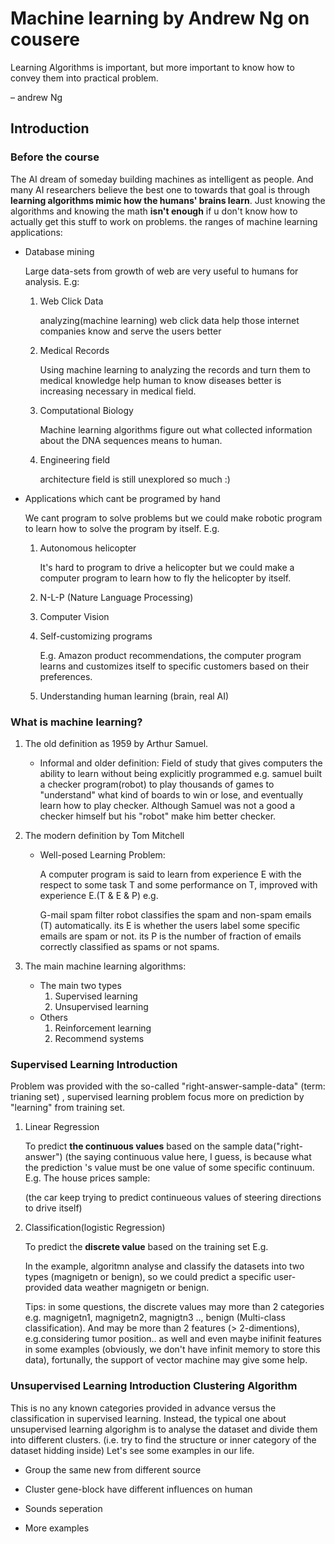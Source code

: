 * Machine learning by Andrew Ng on cousere

Learning Algorithms is important, but more important
to know how to convey them into practical problem.

                               -- andrew Ng 
** Introduction
							   
*** Before the course

The AI dream of someday building machines as intelligent as people.
And many AI researchers believe the best one to towards that goal
is through *learning algorithms mimic how the humans' brains learn*.
Just knowing the algorithms and knowing the math *isn't enough* if
u don't know how to actually get this stuff to work on problems. the
ranges of machine learning applications:

+ Database mining

  Large data-sets from growth of web are very useful to humans for analysis.
  E.g:
  1. Web Click Data

     analyzing(machine learning)  web click data help those internet companies
     know and serve the users better

  2. Medical Records

     Using machine learning to analyzing the records and turn them to medical
     knowledge help human to know diseases better is increasing necessary in
     medical field.

  3. Computational Biology

     Machine learning algorithms figure out what collected information about
     the DNA sequences means to human.

  4. Engineering field

     architecture field is still unexplored so much :)

+ Applications which cant be programed by hand
  
  We cant program to solve problems but we could make robotic program
  to learn how to solve the program by itself. E.g.
  1. Autonomous helicopter

    It's hard to program to drive a helicopter but we could make a computer
    program to learn how to fly the helicopter by itself.

  2. N-L-P (Nature Language Processing)
  3. Computer Vision
  4. Self-customizing programs
    
    E.g. Amazon product recommendations, the computer program learns and
    customizes itself to specific customers based on their preferences.

  5. Understanding human learning (brain, real AI)

*** What is machine learning?
**** The old definition as 1959 by Arthur Samuel. 
     + Informal and older definition:
       Field of study that gives computers the ability to learn without being
       explicitly programmed e.g.
       samuel built a checker program(robot) to play thousands of games
       to "understand" what kind of boards to win or lose, and eventually learn
       how to play checker. Although Samuel was not a good a checker himself but
       his "robot" make him better checker.
**** The modern definition by Tom Mitchell
     + Well-posed Learning Problem:

       A computer program is said to learn from experience E with the respect
       to some task T and some performance on T,
       improved with experience E.(T & E & P) e.g.

       G-mail spam filter robot classifies the spam and non-spam emails (T) automatically.
       its E is whether the users label some specific emails are spam or not.
       its P is the number of fraction of emails correctly classified as spams or
       not spams.
**** The main machine learning algorithms:
     + The main two types
       1. Supervised learning
       2. Unsupervised learning
     + Others
       1. Reinforcement learning
       2. Recommend systems

*** Supervised Learning Introduction

    Problem was provided with the so-called "right-answer-sample-data"
    (term: trianing set) , supervised learning problem focus more on 
    prediction by "learning" from training set.

**** Linear Regression 						    

     To predict *the continuous values* based on the sample data("right-answer")
     (the saying continuous value here, I guess, is because what the prediction
     's value must be one value of some specific continuum.
     E.g. The house prices sample:

     [[file:r/0010.jpg]]
     [[file:r/0011.jpg]]
     (the car keep trying to predict continueous values of steering directions
     to drive itself)
**** Classification(logistic Regression)

     To predict the *discrete value* based on the training set
     E.g.

     [[file:r/0030.jpg]]

     In the example, algoritmn analyse and classify the datasets
     into two types (magnigetn or benign), so we could predict a
     specific user-provided data weather magnigetn or benign.

     Tips: in some questions, the discrete values may more than 2
     categories e.g. magnigetn1, magnigetn2, magnigtn3 .., benign
     (Multi-class classification).
     And may be more than 2 features (> 2-dimentions), e.g.considering
     tumor position.. as well  and even maybe inifinit features in
     some examples (obviously, we don't have infinit memory to store 
     this data), fortunally, the support of vector machine may give
     some help.
     
*** Unsupervised Learning Introduction Clustering Algorithm

    This is no any known categories provided in advance versus the
    classification in supervised learning. Instead, the typical one
    about unsupervised learning algorighm is to analyse the dataset
    and divide them into different clusters. (i.e. try to find the
    structure or inner category of the dataset hidding inside)
    Let's see some examples in our life.
     
    + Group the same new from different source

      [[file:r/0040.jpg]]

    + Cluster gene-block have different influences on human
  
      [[file:r/0050.jpg]]
      
    + Sounds seperation

      [[file:r/0070.jpg]]

    + More examples

      [[file:r/0060.jpg]]
    
      

